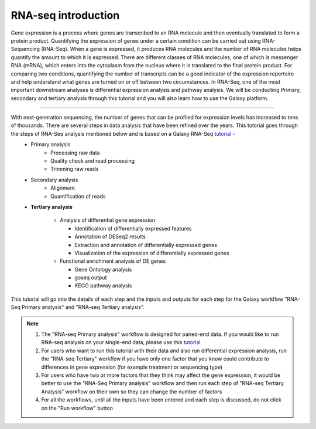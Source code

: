 **RNA-seq introduction**
=======================

Gene expression is a process where genes are transcribed to an RNA molecule and then eventually translated to form a protein product. Quantifying the expression of genes under a certain condition can be carried out using RNA-Sequencing (RNA-Seq). When a gene is expressed, it produces RNA molecules and the number of RNA molecules helps quantify the amount to which it is expressed.  There are different classes of RNA molecules, one of which is messenger RNA (mRNA), which enters into the cytoplasm from the nucleus where it is translated to the final protein product. For comparing two conditions, quantifying the number of transcripts can be a good indicator of the expression repertoire and help understand what genes are turned on or off between two circumstances. In RNA-Seq, one of the most important downstream analyses is differential expression analysis and pathway analysis. We will be conducting Primary, secondary and tertiary analysis through this tutorial and you will also learn how to use the Galaxy platform. 

===========

With next-generation sequencing, the number of genes that can be profiled for expression levels has increased to tens of thousands. There are several steps in data analysis that have been refined over the years. This tutorial goes through the steps of RNA-Seq analysis mentioned below and is based on a Galaxy RNA-Seq `tutorial <https://training.galaxyproject.org/training-material/topics/transcriptomics/tutorials/ref-based/tutorial.html>`_ -  
  - Primary analysis 
      * Processing raw data
      * Quality check and read processing
      * Trimming raw reads
  - Secondary analysis
      * Alignment
      * Quantification of reads
  - **Tertiary analysis**
      
      * Analysis of differential gene expression
        
        + Identification of differentially expressed features
        
        + Annotation of DESeq2 results
        
        + Extraction and annotation of differentially expressed genes
        
        + Visualization of the expression of differentially expressed genes
      
      * Functional enrichment analysis of DE genes
        
        + Gene Ontology analysis
        
        + goseq output
        
        + KEGG pathway analysis

This tutorial will go into the details of each step and the inputs and outputs for each step for the Galaxy workflow "RNA-Seq Primary analysis" and "RNA-seq Tertiary analysis".

.. note::

  1. The "RNA-seq Primary analysis" workflow is designed for paired-end data. If you would like to run RNA-seq analysis on your single-end data, please use this `tutorial <https://galaxy-tutorial-rnaseq-single-end.readthedocs.io/en/latest/>`_

  2. For users who want to run this tutorial with their data and also run differential expression analysis, run the "RNA-seq Tertiary" workflow if you have only one factor that you know could contribute to differences in gene expression (for example treatment or sequencing type)

  3. For users who have two or more factors that they think may affect the gene expression, it would be better to use the "RNA-Seq Primary analysis" workflow and then run each step of "RNA-seq Tertiary Analysis" workflow on their own so they can change the number of factors 

  4. For all the workflows, until all the inputs have been entered and each step is discussed, do not click on the "Run workflow" button

